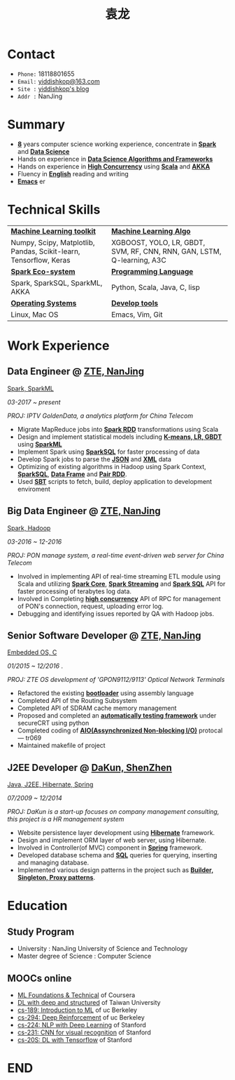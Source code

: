 #+TITLE: 袁龙
#+REVEAL_ROOT: https://cdn.jsdelivr.net/reveal.js/3.0.0/
#+EMAIL: yiddishkop@163.com
#+LANGUAGE: english
#+OPTIONS: toc:nil author:nil date:nil num:nil reveal_global_footer:t reveal_global_header:t reveal_progress:t
#+REVEAL_MARGIN: 0.4


* Contact
  + =Phone:=   18118801655
  + =Email:=   [[mailto:yiddishkop@163.com][yiddishkop@163.com]]
  + =Site :=   [[https://yiddishkop.github.io/][yiddishkop's blog]]
  + =Addr :=   NanJing

* Summary
  #+ATTR_REVEAL: :frag (roll-in)
  - *_8_* years computer science working experience, concentrate in _*Spark*_
    and _*Data Science*_
  - Hands on experience in _*Data Science Algorithms and Frameworks*_
  - Hands on experience in *_High Concurrency_* using _*Scala*_ and _*AKKA*_
  - Fluency in _*English*_ reading and writing
  - _*Emacs*_ er

* Technical Skills
| _*Machine Learning toolkit*_                                      | _*Machine Learning Algo*_                                              |
| Numpy, Scipy, Matplotlib, Pandas, Scikit-learn, Tensorflow, Keras | XGBOOST, YOLO, LR, GBDT, SVM, RF, CNN, RNN, GAN, LSTM, Q-learning, A3C |
| _*Spark Eco-system*_                                              | _*Programming Language*_                                               |
| Spark, SparkSQL, SparkML, AKKA                                    | Python, Scala, Java, C, lisp                                           |
| _*Operating Systems*_                                             | _*Develop tools*_                                                      |
| Linux, Mac OS                                                     | Emacs, Vim, Git                                                        |

* Work Experience
** Data Engineer @ [[https://www.zte.com.cn/][ZTE, NanJing]]
   _Spark, SparkML_

   /03-2017 ~ present/

   /PROJ: IPTV GoldenData, a analytics platform for China Telecom/

   #+REVEAL: split
   - Migrate MapReduce jobs into _*Spark RDD*_ transformations using Scala
   - Design and implement statistical models including _*K-means, LR, GBDT*_ using _*SparkML*_
   - Implement Spark using _*SparkSQL*_ for faster processing of data
   - Develop Spark jobs to parse the _*JSON*_ and _*XML*_ data
   - Optimizing of existing algorithms in Hadoop using Spark Context,
     _*SparkSQL*_, _*Data Frame*_ and _*Pair RDD*_.
   - Used _*SBT*_ scripts to fetch, build, deploy application to development
     enviroment

** Big Data Engineer @ [[https://www.zte.com.cn/][ZTE, NanJing]]
   _Spark, Hadoop_

   /03-2016 ~ 12-2016/

   /PROJ: PON manage system, a real-time event-driven web server for China Telecom/

   #+REVEAL: split
   - Involved in implementing API of real-time streaming ETL module using Scala
     and utilizing _*Spark Core*_, _*Spark Streaming*_ and _*Spark SQL*_ API for
     faster processing of terabytes log data.
   - Involved in Completing _*high concurrency*_ API of RPC for management of
     PON's connection, request, uploading error log.
   - Debugging and identifying issues reported by QA with Hadoop jobs.

** Senior Software Developer @ [[https://www.zte.com.cn/][ZTE, NanJing]]
   _Embedded OS, C_

   /01/2015 ~ 12/2016/ .

   /PROJ: ZTE OS development of 'GPON9112/9113' Optical Network Terminals/

   #+REVEAL: split
   - Refactored the existing _*bootloader*_ using assembly language
   - Completed API of the Routing Subsystem
   - Completed API of SDRAM cache memory management
   - Proposed and completed an _*automatically testing framework*_ under
     secureCRT using python
   - Completed coding of _*AIO(Assynchronized Non-blocking I/O)*_ protocal ---
     tr069
   - Maintained makefile of project

** J2EE Developer @ [[http://www.glswpx.com/][DaKun, ShenZhen]]

   _Java, J2EE, Hibernate, Spring_

   /07/2009 ~ 12/2014/

   /PROJ: DaKun is a start-up focuses on company management consulting, this project is a HR management system/

   #+REVEAL: split
   - Website persistence layer development using _*Hibernate*_ framework.
   - Design and implement ORM layer of web server, using Hibernate.
   - Involved in Controller(of MVC) component in _*Spring*_ framework.
   - Developed database schema and _*SQL*_ queries for querying, inserting and managing database.
   - Implemented various design patterns in the project such as _*Builder, Singleton, Proxy patterns*_.

* Education
** Study Program
   #+DOWNLOADED: /tmp/screenshot.png @ 2018-08-05 08:50:47
   [[file:Education/screenshot_2018-08-05_08-50-47.png]]

   #+ATTR_REVEAL: :frag (roll-in)
   - University : NanJing University of Science and Technology
   - Master degree of Science : Computer Science

** MOOCs online
   #+ATTR_REVEAL: :frag (roll-in)
   - [[https://www.csie.ntu.edu.tw/~htlin/course/mltech17spring/][ML Foundations & Technical]]  of Coursera
   - [[http://speech.ee.ntu.edu.tw/~tlkagk/courses_MLDS17.html][DL with deep and structured]] of Taiwan University
   - [[https://people.eecs.berkeley.edu/~jrs/189/][cs-189: Introduction to ML]]  of uc Berkeley
   - [[http://rail.eecs.berkeley.edu/deeprlcourse-fa17/index.html][cs-294: Deep Reinforcement]]  of uc Berkeley
   - [[http://web.stanford.edu/class/cs224n/][cs-224: NLP with Deep Learning]] of Stanford
   - [[https://cs231n.github.io/][cs-231: CNN for visual recognition]] of Stanford
   - [[https://web.stanford.edu/class/cs20si/2017/][cs-20S: DL with Tensorflow]]  of Stanford

* END
